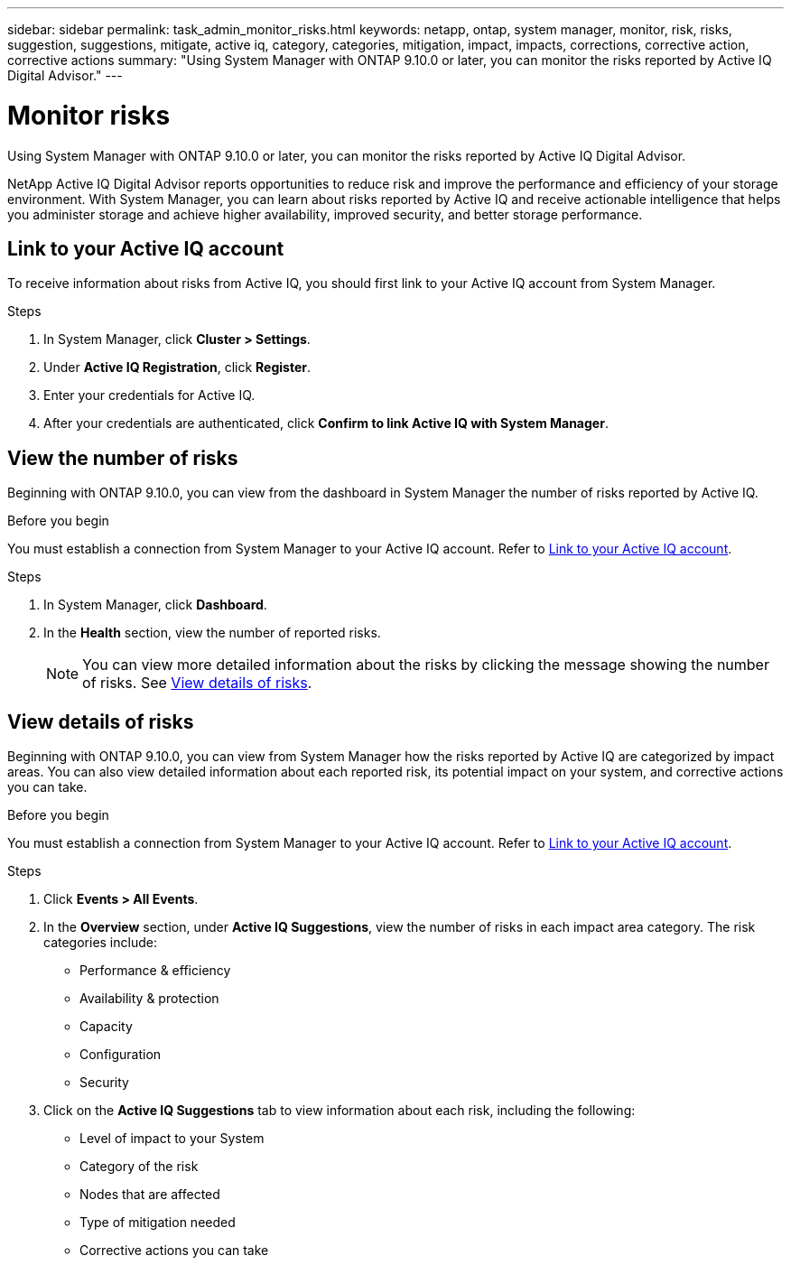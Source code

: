 ---
sidebar: sidebar
permalink: task_admin_monitor_risks.html
keywords: netapp, ontap, system manager, monitor, risk, risks, suggestion, suggestions, mitigate, active iq, category, categories, mitigation, impact, impacts, corrections, corrective action, corrective actions
summary: "Using System Manager with ONTAP 9.10.0 or later, you can monitor the risks reported by Active IQ Digital Advisor."
---

= Monitor risks
:toc: macro
:toclevels: 1
:hardbreaks:
:nofooter:
:icons: font
:linkattrs:
:imagesdir: ./media/

[.lead]

Using System Manager with ONTAP 9.10.0 or later, you can monitor the risks reported by Active IQ Digital Advisor.

NetApp Active IQ Digital Advisor reports opportunities to reduce risk and improve the performance and efficiency of your storage environment.  With System Manager, you can learn about risks reported by Active IQ and receive actionable intelligence that helps you administer storage and achieve higher availability, improved security, and better storage performance.

[[link_active_iq]]
== Link to your Active IQ account

To receive information about risks from Active IQ, you should first link to your Active IQ account from System Manager.

.Steps

. In System Manager, click *Cluster > Settings*.
. Under *Active IQ Registration*, click *Register*.
. Enter your credentials for Active IQ.
. After your credentials are authenticated, click *Confirm to link Active IQ with System Manager*.

== View the number of risks

Beginning with ONTAP 9.10.0, you can view from the dashboard in System Manager the number of risks reported by Active IQ.

.Before you begin

You must establish a connection from System Manager to your Active IQ account.  Refer to <<link_active_iq,Link to your Active IQ account>>.

.Steps

. In System Manager, click *Dashboard*.
. In the *Health* section, view the number of reported risks.
+
NOTE: You can view more detailed information about the risks by clicking the message showing the number of risks.  See <<view_risk_details,View details of risks>>.

[[view_risk_details]]
== View details of risks

Beginning with ONTAP 9.10.0, you can view from System Manager how the risks reported by Active IQ are categorized by impact areas.  You can also view detailed information about each reported risk, its potential impact on your system, and corrective actions you can take.

.Before you begin

You must establish a connection from System Manager to your Active IQ account.  Refer to <<link_active_iq,Link to your Active IQ account>>.

.Steps

. Click *Events > All Events*.
. In the *Overview* section, under *Active IQ Suggestions*, view the number of risks in each impact area category.  The risk categories include:
+
* Performance & efficiency
* Availability & protection
* Capacity
* Configuration
* Security

. Click on the *Active IQ Suggestions* tab to view information about each risk, including the following:
+
* Level of impact to your System
* Category of the risk
* Nodes that are affected
* Type of mitigation needed
* Corrective actions you can take

// 04 AUG 2021, JIRA IE-384

